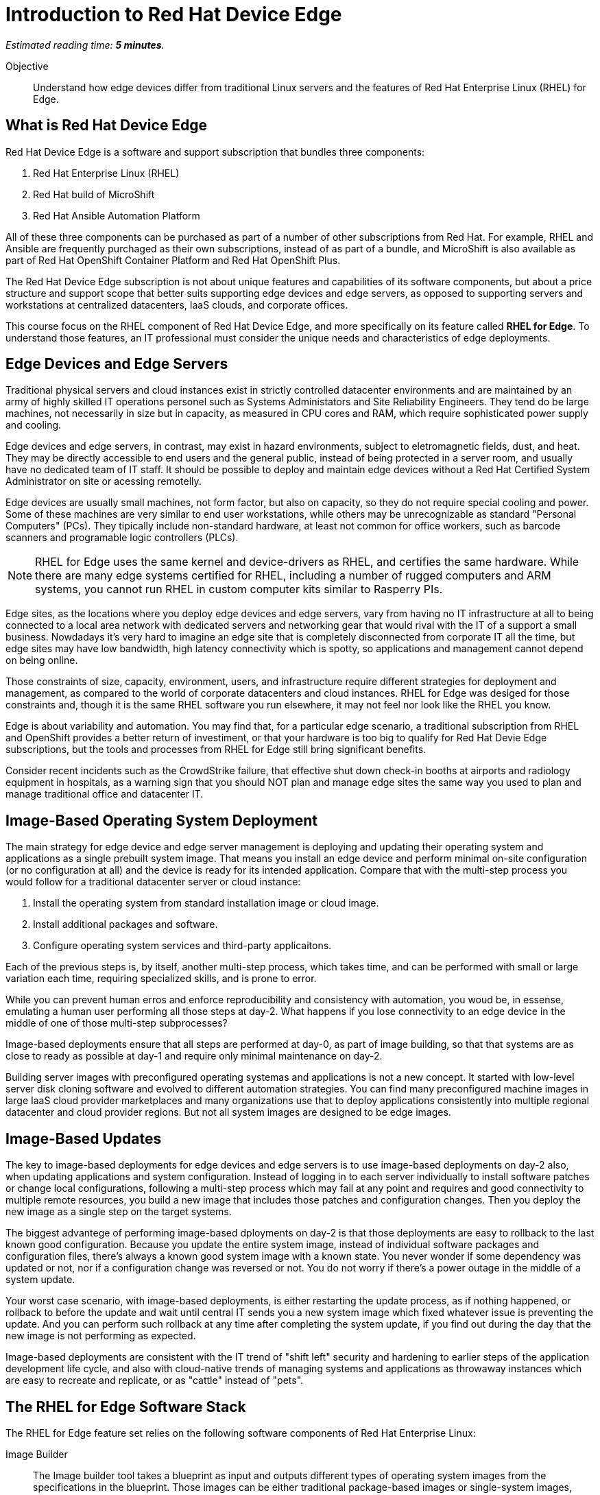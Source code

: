 :time_estimate: 5

= Introduction to Red Hat Device Edge

_Estimated reading time: *{time_estimate} minutes*._

Objective::

Understand how edge devices differ from traditional Linux servers and the features of Red Hat Enterprise Linux (RHEL) for Edge.

== What is Red Hat Device Edge

Red Hat Device Edge is a software and support subscription that bundles three components:

. Red Hat Enterprise Linux (RHEL)
. Red Hat build of MicroShift
. Red Hat Ansible Automation Platform

All of these three components can be purchased as part of a number of other subscriptions from Red Hat. For example, RHEL and Ansible are frequently purchaged as their own subscriptions, instead of as part of a bundle, and MicroShift is also available as part of Red Hat OpenShift Container Platform and Red Hat OpenShift Plus.

The Red Hat Device Edge subscription is not about unique features and capabilities of its software components, but about a price structure and support scope that better suits supporting edge devices and edge servers, as opposed to supporting servers and workstations at centralized datacenters, IaaS clouds, and corporate offices.

This course focus on the RHEL component of Red Hat Device Edge, and more specifically on its feature called *RHEL for Edge*. To understand those features, an IT professional must consider the unique needs and characteristics of edge deployments. 

== Edge Devices and Edge Servers

Traditional physical servers and cloud instances exist in strictly controlled datacenter environments and are maintained by an army of highly skilled IT operations personel such as Systems Administators and Site Reliability Engineers. They tend do be large machines, not necessarily in size but in capacity, as measured in CPU cores and RAM, which require sophisticated power supply and cooling.

Edge devices and edge servers, in contrast, may exist in hazard environments, subject to eletromagnetic fields, dust, and heat. They may be directly accessible to end users and the general public, instead of being protected in a server room, and usually have no dedicated team of IT staff. It should be possible to deploy and maintain edge devices without a Red Hat Certified System Administrator on site or acessing remotelly.

Edge devices are usually small machines, not form factor, but also on capacity, so they do not require special cooling and power. Some of these machines are very similar to end user workstations, while others may be unrecognizable as standard "Personal Computers" (PCs). They tipically include non-standard hardware, at least not common for office workers, such as barcode scanners and programable logic controllers (PLCs).

NOTE: RHEL for Edge uses the same kernel and device-drivers as RHEL, and certifies the same hardware. While there are many edge systems certified for RHEL, including a number of rugged computers and ARM systems, you cannot run RHEL in custom computer kits similar to Rasperry PIs.

Edge sites, as the locations where you deploy edge devices and edge servers, vary from having no IT infrastructure at all to being connected to a local area network with dedicated servers and networking gear that would rival with the IT of a support a small business. Nowdadays it's very hard to imagine an edge site that is completely disconnected from corporate IT all the time, but edge sites may have low bandwidth, high latency connectivity which is spotty, so applications and management cannot depend on being online.

Those constraints of size, capacity, environment, users, and infrastructure require different strategies for deployment and management, as compared to the world of corporate datacenters and cloud instances. RHEL for Edge was desiged for those constraints and, though it is the same RHEL software you run elsewhere, it may not feel nor look like the RHEL you know.

Edge is about variability and automation. You may find that, for a particular edge scenario, a traditional subscription from RHEL and OpenShift provides a better return of investiment, or that your hardware is too big to qualify for Red Hat Devie Edge subscriptions, but the tools and processes from RHEL for Edge still bring significant benefits.

Consider recent incidents such as the CrowdStrike failure, that effective shut down check-in booths at airports and radiology equipment in hospitals, as a warning sign that you should NOT plan and manage edge sites the same way you used to plan and manage traditional office and datacenter IT. 

== Image-Based Operating System Deployment

The main strategy for edge device and edge server management is deploying and updating their operating system and applications as a single prebuilt system image. That means you install an edge device and perform minimal on-site configuration (or no configuration at all) and the device is ready for its intended application. Compare that with the multi-step process you would follow for a traditional datacenter server or cloud instance:

. Install the operating system from standard installation image or cloud image.
. Install additional packages and software.
. Configure operating system services and third-party applicaitons.

Each of the previous steps is, by itself, another multi-step process, which takes time, and can be performed with small or large variation each time, requiring specialized skills, and is prone to error.

While you can prevent human erros and enforce reproducibility and consistency with automation, you woud be, in essense, emulating a human user performing all those steps at day-2. What happens if you lose connectivity to an edge device in the middle of one of those multi-step subprocesses?

Image-based deployments ensure that all steps are performed at day-0, as part of image building, so that that systems are as close to ready as possible at day-1 and require only minimal maintenance on day-2.

Building server images with preconfigured operating systemas and applications is not a new concept. It started with low-level server disk cloning software and evolved to different automation strategies. You can find many preconfigured machine images in large IaaS cloud provider marketplaces and many organizations use that to deploy applications consistently into multiple regional datacenter and cloud provider regions. But not all system images are designed to be edge images.


== Image-Based Updates

The key to image-based deployments for edge devices and edge servers is to use image-based deployments on day-2 also, when updating applications and system configuration. Instead of logging in to each server individually to install software patches or change local configurations, following a multi-step process which may fail at any point and requires and good connectivity to multiple remote resources, you build a new image that includes those patches and configuration changes. Then you deploy the new image as a single step on the target systems.

The biggest advantege of performing image-based dployments on day-2 is that those deployments are easy to rollback to the last known good configuration. Because you update the entire system image, instead of individual software packages and configuration files, there's always a known good system image with a known state. You never wonder if some dependency was updated or not, nor if a configuration change was reversed or not. You do not worry if there's a power outage in the middle of a system update.

Your worst case scenario, with image-based deployments, is either restarting the update process, as if nothing happened, or rollback to before the update and wait until central IT sends you a new system image which fixed whatever issue is preventing the update. And you can perform such rollback at any time after completing the system update, if you find out during the day that the new image is not performing as expected.

Image-based deployments are consistent with the IT trend of "shift left" security and hardening to earlier steps of the application development life cycle, and also with cloud-native trends of managing systems and applications as throwaway instances which are easy to recreate and replicate, or as "cattle" instead of "pets".

== The RHEL for Edge Software Stack

The RHEL for Edge feature set relies on the following software components of Red Hat Enterprise Linux:

Image Builder::

The Image builder tool takes a blueprint as input and outputs different types of operating system images from the specifications in the blueprint. Those images can be either traditional package-based images or single-system images, which it calls edge images, and those images can be deployed by means of physical media, network boot, or as cloud provider native images.

OSTree::

The OSTree technology enables deploying and updating bootable operating system images as atomic units, with eficient use of both disk space and network bandwidth. OSTree is also capable of preserving the local state of a device, including both operating system configuration and application data.

RPM-OSTree::

The RPM-ostree technology is a bridge between the world of traditional Linux systems and image-based deployments. It enables building OSTree operating system images from RPM packages and, optionally, adding RPM packages as an extension layer to an OSTree deployment.

Green Boot::

The Green Boot enables performing healh checks at system boot and, if those checks detect any issue, rollback the system to a previous system image. Green Boot ensures that system updates can be aplied safely and reliably, without interventin from IT personal in case of issues.

FIDO Device Onboard (FDO)::

The FDO standars enable installing secrets and configuration data into a device so that the device is able to connect and interact securely with cloud and edge management platforms. RHEL for Edge supports many alternatives to FDO for performing local device and site configuration, such as Kickstart, cloud-init, and ignition, but the FDO standard is gaining traction in the Internet-of-Things (IoT) commnuity and vendors.

In this course, we focus on using the Image Builder and RPM-OSTree components of RHEL for Edge to deploy and update edge devices. Other courses will teach the use of Green Boot and FDO to automate system image rollback and device onboarding.

== The Future: RHEL Image Mode and Bootc

If you wonder that image-based operating system deployments and updates are very similar to containerised application deployment and management, you are right. In fact, there's an ongoing engineering effort to integrate workflows from the Linux container world to the image-based operating world. This will become a new feature set of RHEL, called Image Mode, and it is based on a new tool called Bootc.

You will be able to use either Image Builder or traditional Linux container tools, such as Podman and Buildah, to build operating system images and distribute them as OCI container images, which eases integration with application development CI/CD processes. The first incarnations of RHEL Image Mode will still depend on the the OSTree and RPM-OStree foundations, and, if it ever comes the time they replace OSTree with something else, they are expected to continue relying long-tem on Green Boot, FDO, and other technologies from RHEL for Edge. 

In essense, RHEL Image Mode will expand the RHEL for Edge feature set for better integration with containerized applicaiton development workflows instead of replacing it entirely with a new set of technologies.

== Next Steps

Before learning about the operation and image types supported by Image Builder, you will assess your understanding of how edge sites differ from corporate IT datacenters and cloud IT.

